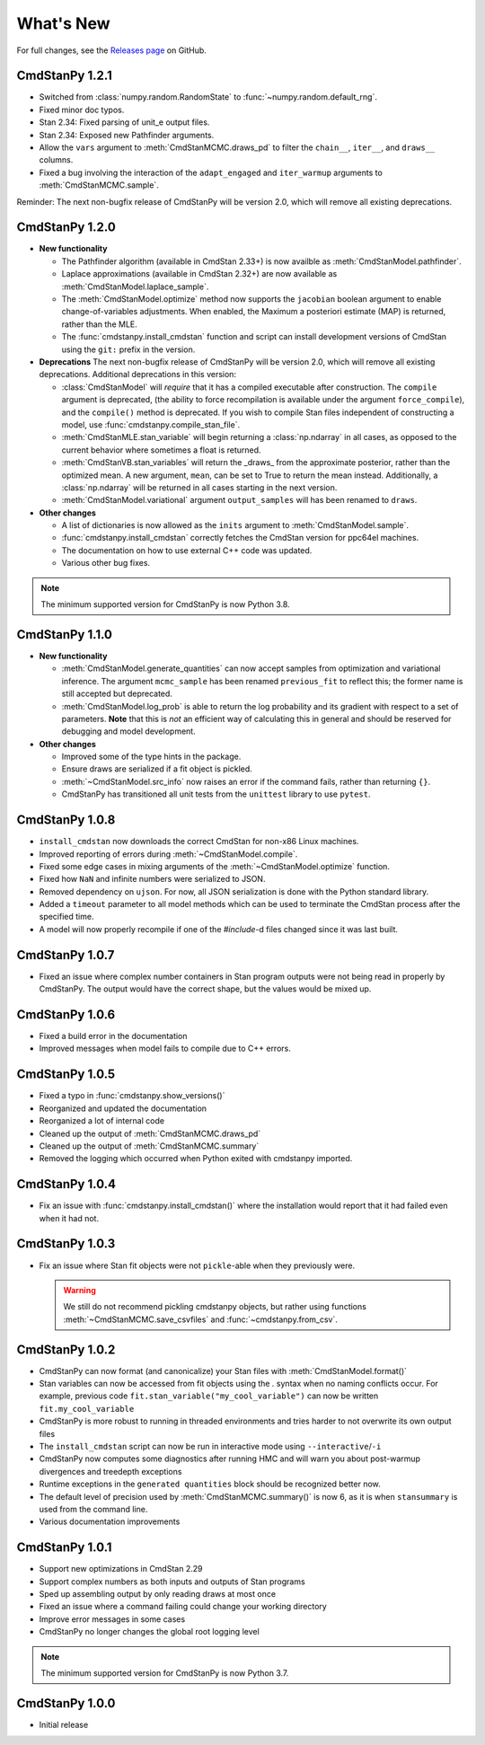 .. py:currentmodule:: cmdstanpy

.. NOTE FOR MAINTAINERS: This should be updated just before the release action is run, not every PR.

What's New
==========

For full changes, see the `Releases page <https://github.com/stan-dev/cmdstanpy/releases>`_ on GitHub.

CmdStanPy 1.2.1
---------------

- Switched from :class:`numpy.random.RandomState` to :func:`~numpy.random.default_rng`.
- Fixed minor doc typos.
- Stan 2.34: Fixed parsing of unit_e output files.
- Stan 2.34: Exposed new Pathfinder arguments.
- Allow the ``vars`` argument to :meth:`CmdStanMCMC.draws_pd` to filter the ``chain__``, ``iter__``, and ``draws__`` columns.
- Fixed a bug involving the interaction of the ``adapt_engaged`` and ``iter_warmup`` arguments to :meth:`CmdStanMCMC.sample`.

Reminder: The next non-bugfix release of CmdStanPy will be version 2.0, which will remove all existing deprecations.

CmdStanPy 1.2.0
---------------
- **New functionality**

  - The Pathfinder algorithm (available in CmdStan 2.33+) is now availble as :meth:`CmdStanModel.pathfinder`.
  - Laplace approximations (available in CmdStan 2.32+) are now available as :meth:`CmdStanModel.laplace_sample`.
  - The :meth:`CmdStanModel.optimize` method now supports the ``jacobian`` boolean argument to enable change-of-variables adjustments.
    When enabled, the Maximum a posteriori estimate (MAP) is returned, rather than the MLE.
  - The :func:`cmdstanpy.install_cmdstan` function and script can install development versions of CmdStan using the ``git:`` prefix in the version.

- **Deprecations**
  The next non-bugfix release of CmdStanPy will be version 2.0, which will remove all existing deprecations. Additional deprecations in this version:

  - :class:`CmdStanModel` will *require* that it has a compiled executable after construction. The ``compile`` argument is deprecated,
    (the ability to force recompilation is available under the argument ``force_compile``), and the ``compile()`` method is deprecated.
    If you wish to compile Stan files independent of constructing a model, use :func:`cmdstanpy.compile_stan_file`.
  - :meth:`CmdStanMLE.stan_variable` will begin returning a :class:`np.ndarray` in all cases, as opposed to the current behavior where sometimes a float is returned.
  - :meth:`CmdStanVB.stan_variables` will return the _draws_ from the approximate posterior, rather than the optimized mean.
    A new argument, ``mean``, can be set to True to return the mean instead. Additionally, a :class:`np.ndarray` will be returned in all cases starting in the next version.
  - :meth:`CmdStanModel.variational` argument ``output_samples`` will has been renamed to ``draws``.

- **Other changes**

  - A list of dictionaries is now allowed as the ``inits`` argument to :meth:`CmdStanModel.sample`.
  - :func:`cmdstanpy.install_cmdstan` correctly fetches the CmdStan version for ppc64el machines.
  - The documentation on how to use external C++ code was updated.
  - Various other bug fixes.

.. note::
    The minimum supported version for CmdStanPy is now Python 3.8.

CmdStanPy 1.1.0
---------------
- **New functionality**

  - :meth:`CmdStanModel.generate_quantities` can now accept samples from optimization and variational inference.
    The argument ``mcmc_sample`` has been renamed ``previous_fit`` to reflect this; the former name is still accepted
    but deprecated.
  - :meth:`CmdStanModel.log_prob` is able to return the log probability and its gradient with respect to a set of parameters.
    **Note** that this is *not* an efficient way of calculating this in general and should be reserved for debugging
    and model development.
- **Other changes**

  - Improved some of the type hints in the package.
  - Ensure draws are serialized if a fit object is pickled.
  - :meth:`~CmdStanModel.src_info` now raises an error if the command fails, rather than returning ``{}``.
  - CmdStanPy has transitioned all unit tests from the ``unittest`` library to use ``pytest``.

CmdStanPy 1.0.8
---------------

- ``install_cmdstan`` now downloads the correct CmdStan for non-x86 Linux machines.
- Improved reporting of errors during :meth:`~CmdStanModel.compile`.
- Fixed some edge cases in mixing arguments of the :meth:`~CmdStanModel.optimize` function.
- Fixed how ``NaN`` and infinite numbers were serialized to JSON.
- Removed dependency on ``ujson``. For now, all JSON serialization is done with the Python standard library.
- Added a ``timeout`` parameter to all model methods which can be used to terminate the CmdStan process after the specified time.
- A model will now properly recompile if one of the `#include`-d files changed since it was last built.

CmdStanPy 1.0.7
---------------

- Fixed an issue where complex number containers in Stan program outputs were not being read in properly by CmdStanPy. The output would have the correct shape, but the values would be mixed up.

CmdStanPy 1.0.6
---------------

- Fixed a build error in the documentation
- Improved messages when model fails to compile due to C++ errors.

CmdStanPy 1.0.5
---------------

- Fixed a typo in :func:`cmdstanpy.show_versions()`
- Reorganized and updated the documentation
- Reorganized a lot of internal code
- Cleaned up the output of :meth:`CmdStanMCMC.draws_pd`
- Cleaned up the output of :meth:`CmdStanMCMC.summary`
- Removed the logging which occurred when Python exited with cmdstanpy imported.

CmdStanPy 1.0.4
---------------

- Fix an issue with :func:`cmdstanpy.install_cmdstan()` where the installation would report that it had failed even when it had not.

CmdStanPy 1.0.3
---------------

- Fix an issue where Stan fit objects were not ``pickle``-able when they previously were.

  .. warning::
      We still do not recommend pickling cmdstanpy objects, but rather using functions :meth:`~CmdStanMCMC.save_csvfiles` and :func:`~cmdstanpy.from_csv`.

CmdStanPy 1.0.2
---------------

- CmdStanPy can now format (and canonicalize) your Stan files with :meth:`CmdStanModel.format()`
- Stan variables can now be accessed from fit objects using the `.` syntax when no naming conflicts occur. For example, previous code ``fit.stan_variable("my_cool_variable")`` can now be written ``fit.my_cool_variable``
- CmdStanPy is more robust to running in threaded environments and tries harder to not overwrite its own output files
- The ``install_cmdstan`` script can now be run in interactive mode using ``--interactive``/``-i``
- CmdStanPy now computes some diagnostics after running HMC and will warn you about post-warmup divergences and treedepth exceptions
- Runtime exceptions in the ``generated quantities`` block should be recognized better now.
- The default level of precision used by :meth:`CmdStanMCMC.summary()` is now 6, as it is when ``stansummary`` is used from the command line.\
- Various documentation improvements


CmdStanPy 1.0.1
---------------

- Support new optimizations in CmdStan 2.29
- Support complex numbers as both inputs and outputs of Stan programs
- Sped up assembling output by only reading draws at most once
- Fixed an issue where a command failing could change your working directory
- Improve error messages in some cases
- CmdStanPy no longer changes the global root logging level

.. note::
    The minimum supported version for CmdStanPy is now Python 3.7.


CmdStanPy 1.0.0
---------------

- Initial release
